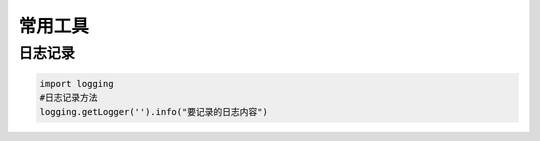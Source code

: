 常用工具
========

日志记录
--------

.. code-block:: python

	import logging
	#日志记录方法
	logging.getLogger('').info("要记录的日志内容")